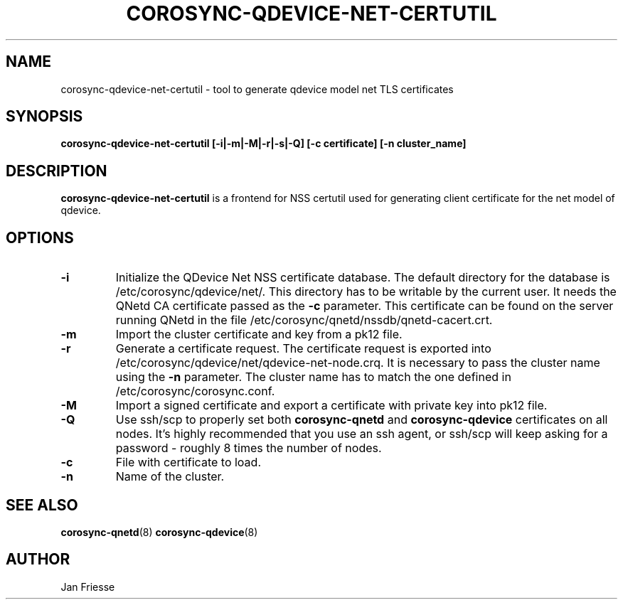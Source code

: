 .\"/*
.\" * Copyright (C) 2016 Red Hat, Inc.
.\" *
.\" * All rights reserved.
.\" *
.\" * Author: Jan Friesse <jfriesse@redhat.com>
.\" *
.\" * This software licensed under BSD license, the text of which follows:
.\" *
.\" * Redistribution and use in source and binary forms, with or without
.\" * modification, are permitted provided that the following conditions are met:
.\" *
.\" * - Redistributions of source code must retain the above copyright notice,
.\" *   this list of conditions and the following disclaimer.
.\" * - Redistributions in binary form must reproduce the above copyright notice,
.\" *   this list of conditions and the following disclaimer in the documentation
.\" *   and/or other materials provided with the distribution.
.\" * - Neither the name of Red Hat, Inc. nor the names of its
.\" *   contributors may be used to endorse or promote products derived from this
.\" *   software without specific prior written permission.
.\" *
.\" * THIS SOFTWARE IS PROVIDED BY THE COPYRIGHT HOLDERS AND CONTRIBUTORS "AS IS"
.\" * AND ANY EXPRESS OR IMPLIED WARRANTIES, INCLUDING, BUT NOT LIMITED TO, THE
.\" * IMPLIED WARRANTIES OF MERCHANTABILITY AND FITNESS FOR A PARTICULAR PURPOSE
.\" * ARE DISCLAIMED. IN NO EVENT SHALL THE COPYRIGHT OWNER OR CONTRIBUTORS BE
.\" * LIABLE FOR ANY DIRECT, INDIRECT, INCIDENTAL, SPECIAL, EXEMPLARY, OR
.\" * CONSEQUENTIAL DAMAGES (INCLUDING, BUT NOT LIMITED TO, PROCUREMENT OF
.\" * SUBSTITUTE GOODS OR SERVICES; LOSS OF USE, DATA, OR PROFITS; OR BUSINESS
.\" * INTERRUPTION) HOWEVER CAUSED AND ON ANY THEORY OF LIABILITY, WHETHER IN
.\" * CONTRACT, STRICT LIABILITY, OR TORT (INCLUDING NEGLIGENCE OR OTHERWISE)
.\" * ARISING IN ANY WAY OUT OF THE USE OF THIS SOFTWARE, EVEN IF ADVISED OF
.\" * THE POSSIBILITY OF SUCH DAMAGE.
.\" */
.TH COROSYNC-QDEVICE-NET-CERTUTIL 8 2016-06-28
.SH NAME
corosync-qdevice-net-certutil - tool to generate qdevice model net TLS certificates
.SH SYNOPSIS
.B "corosync-qdevice-net-certutil [-i|-m|-M|-r|-s|-Q] [-c certificate] [-n cluster_name]"
.SH DESCRIPTION
.B corosync-qdevice-net-certutil
is a frontend for NSS certutil used for generating client certificate for the net model of
qdevice.
.SH OPTIONS
.TP
.B -i
Initialize the QDevice Net NSS certificate database.
The default directory for the database is /etc/corosync/qdevice/net/. This directory
has to be writable by the current user. It needs the QNetd CA certificate passed as the
.B -c
parameter. This certificate can be found on the server running QNetd in the file
/etc/corosync/qnetd/nssdb/qnetd-cacert.crt.
.TP
.B -m
Import the cluster certificate and key from a pk12 file.
.TP
.B -r
Generate a certificate request. The certificate request is exported into
/etc/corosync/qdevice/net/qdevice-net-node.crq. It is necessary to
pass the cluster name using the
.B -n
parameter. The cluster name has to match the one defined in /etc/corosync/corosync.conf.
.TP
.B -M
Import a signed certificate and export a certificate with private key into
pk12 file.
.TP
.B -Q
Use ssh/scp to properly set both
.B corosync-qnetd
and
.B corosync-qdevice
certificates on all nodes. It's highly recommended that you use an ssh agent,
or ssh/scp will keep asking for a password - roughly 8 times the number of nodes.
.TP
.B -c
File with certificate to load.
.TP
.B -n
Name of the cluster.
.SH SEE ALSO
.BR corosync-qnetd (8)
.BR corosync-qdevice (8)
.SH AUTHOR
Jan Friesse
.PP
